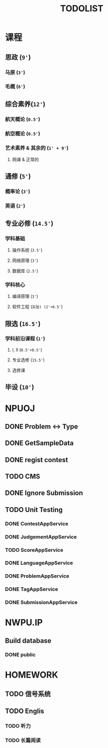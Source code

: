 #+TITLE: TODOLIST

* 课程
** 思政 (=9'=)
*** 马原 (=3'=)
*** 毛概 (=6'=)
** 综合素养(=12'=)
*** 航天概论 (=0.5'=)
*** 航空概论 (=0.5'=)
*** 艺术素养 & 其余的 (=1' + 9'=)
**** 网课 & 正常的
** 通修 (=5'=)
*** 概率论 (=3'=)
*** 英语 (=2'=)
** 专业必修 (=14.5'=)
*** 学科基础
**** 操作系统 (=3.5'=)
**** 网络原理 (=3'=)
**** 数据库 (=2.5'=)
*** 学科核心
**** 编译原理 (=3'=)
**** 软件工程 (=实验) (2'+0.5'=)
** 限选 (=16.5'=)
*** 学科前沿课程 (=1'=)
**** I, II (=0.5'+0.5'=)
**** 专业选修 (=15.5'=)
**** 选修课
** 毕设 (=10'=)
* NPUOJ
** DONE Problem <-> Type
   CLOSED: [2019-03-29 Fri 14:57]
** DONE GetSampleData
   CLOSED: [2019-03-30 Sat 17:34]
** DONE regist contest
   CLOSED: [2019-03-27 Wed 18:20]
** TODO CMS
** DONE Ignore Submission
   CLOSED: [2019-03-30 Sat 17:34]
** TODO Unit Testing
*** DONE ContestAppService
    CLOSED: [2019-04-07 Sun 21:29]
*** DONE JudgementAppService
    CLOSED: [2019-04-10 Wed 17:12]
*** TODO ScoreAppService
*** DONE LanguageAppService
    CLOSED: [2019-04-08 Mon 22:39]
*** DONE ProblemAppService
    CLOSED: [2019-04-07 Sun 21:30]
*** DONE TagAppService
    CLOSED: [2019-04-07 Sun 21:30]
*** DONE SubmissionAppService
    CLOSED: [2019-04-08 Mon 22:33]
* NWPU.IP
** Build database
*** DONE public
    CLOSED: [2019-04-25 Thu 21:32]
* HOMEWORK
** TODO 信号系统
** TODO Englis
*** TODO 听力
*** TODO 长篇阅读
